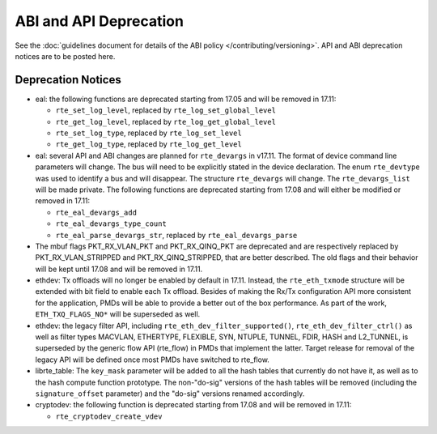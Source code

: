 ABI and API Deprecation
=======================

See the :doc:`guidelines document for details of the ABI policy </contributing/versioning>`.
API and ABI deprecation notices are to be posted here.


Deprecation Notices
-------------------

* eal: the following functions are deprecated starting from 17.05 and will
  be removed in 17.11:

  - ``rte_set_log_level``, replaced by ``rte_log_set_global_level``
  - ``rte_get_log_level``, replaced by ``rte_log_get_global_level``
  - ``rte_set_log_type``, replaced by ``rte_log_set_level``
  - ``rte_get_log_type``, replaced by ``rte_log_get_level``

* eal: several API and ABI changes are planned for ``rte_devargs`` in v17.11.
  The format of device command line parameters will change. The bus will need
  to be explicitly stated in the device declaration. The enum ``rte_devtype``
  was used to identify a bus and will disappear.
  The structure ``rte_devargs`` will change.
  The ``rte_devargs_list`` will be made private.
  The following functions are deprecated starting from 17.08 and will either be
  modified or removed in 17.11:

  - ``rte_eal_devargs_add``
  - ``rte_eal_devargs_type_count``
  - ``rte_eal_parse_devargs_str``, replaced by ``rte_eal_devargs_parse``

* The mbuf flags PKT_RX_VLAN_PKT and PKT_RX_QINQ_PKT are deprecated and
  are respectively replaced by PKT_RX_VLAN_STRIPPED and
  PKT_RX_QINQ_STRIPPED, that are better described. The old flags and
  their behavior will be kept until 17.08 and will be removed in 17.11.

* ethdev: Tx offloads will no longer be enabled by default in 17.11.
  Instead, the ``rte_eth_txmode`` structure will be extended with
  bit field to enable each Tx offload.
  Besides of making the Rx/Tx configuration API more consistent for the
  application, PMDs will be able to provide a better out of the box performance.
  As part of the work, ``ETH_TXQ_FLAGS_NO*`` will be superseded as well.

* ethdev: the legacy filter API, including
  ``rte_eth_dev_filter_supported()``, ``rte_eth_dev_filter_ctrl()`` as well
  as filter types MACVLAN, ETHERTYPE, FLEXIBLE, SYN, NTUPLE, TUNNEL, FDIR,
  HASH and L2_TUNNEL, is superseded by the generic flow API (rte_flow) in
  PMDs that implement the latter.
  Target release for removal of the legacy API will be defined once most
  PMDs have switched to rte_flow.

* librte_table: The ``key_mask`` parameter will be added to all the hash tables
  that currently do not have it, as well as to the hash compute function prototype.
  The non-"do-sig" versions of the hash tables will be removed
  (including the ``signature_offset`` parameter)
  and the "do-sig" versions renamed accordingly.

* cryptodev: the following function is deprecated starting from 17.08 and will
  be removed in 17.11:

  - ``rte_cryptodev_create_vdev``
